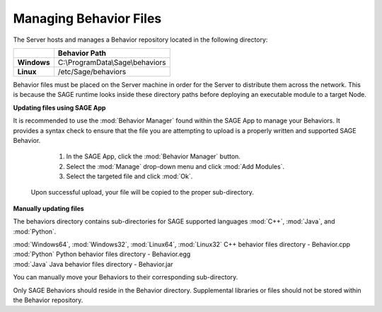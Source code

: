 Managing Behavior Files
===============================

The Server hosts and manages a Behavior repository located in the following directory:

+-------------+----------------------------------+
|             | Behavior Path                    |
+=============+==================================+
| **Windows** | C:\\ProgramData\\Sage\\behaviors |
+-------------+----------------------------------+	
| **Linux**   | /etc/Sage/behaviors              |
+-------------+----------------------------------+

Behavior files must be placed on the Server machine in order for the Server to distribute them across the network. This is because the SAGE runtime looks inside these directory paths before deploying an executable module to a target Node.

**Updating files using SAGE App**

It is recommended to use the :mod:`Behavior Manager` found within the SAGE App to manage your Behaviors.
It provides a syntax check to ensure that the file you are attempting to upload is a properly written and supported SAGE Behavior.

	1) In the SAGE App, click the :mod:`Behavior Manager` button.
	2) Select the :mod:`Manage` drop-down menu and click :mod:`Add Modules`.
	3) Select the targeted file and click :mod:`Ok`.
 
 Upon successful upload, your file will be copied to the proper sub-directory.

**Manually updating files**

The behaviors directory contains sub-directories for SAGE supported languages :mod:`C++`, :mod:`Java`, and :mod:`Python`. 

| :mod:`Windows64`, :mod:`Windows32`, :mod:`Linux64`, :mod:`Linux32`  C++ behavior files directory - Behavior.cpp
| :mod:`Python`  Python behavior files directory - Behavior.egg
| :mod:`Java`  Java behavior files directory - Behavior.jar

You can manually move your Behaviors to their corresponding sub-directory. 

Only SAGE Behaviors should reside in the Behavior directory. Supplemental libraries or files should not be stored within the Behavior repository.